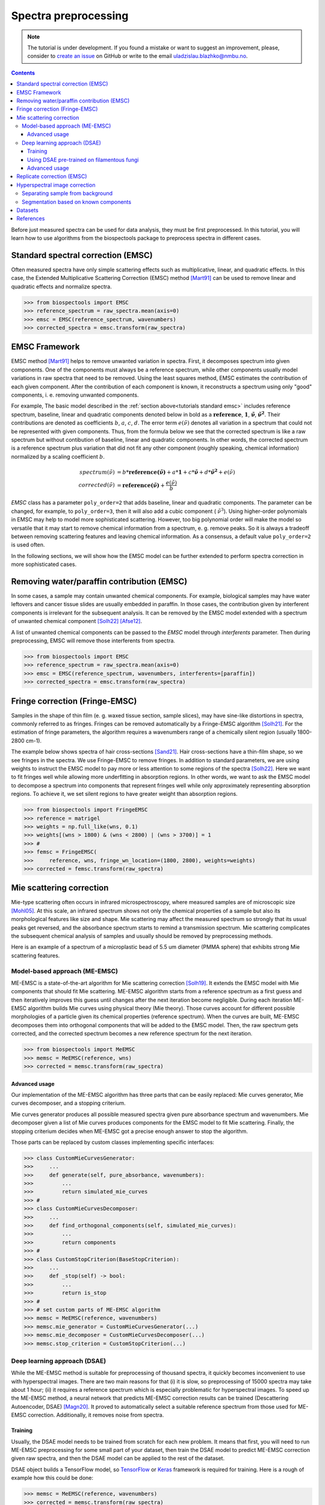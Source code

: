 Spectra preprocessing
=========================================

.. note::

    The tutorial is under development. If you found a mistake or want to suggest
    an improvement, please, consider to
    `create an issue <https://github.com/BioSpecNorway/biospectools/issues/new>`_
    on GitHub or write to the email uladzislau.blazhko@nmbu.no.

.. contents::

Before just measured spectra can be used for data analysis, they must be
first preprocessed. In this tutorial, you will learn how to use algorithms
from the biospectools package to preprocess spectra in different cases.

.. _tutorials standard emsc:

Standard spectral correction (EMSC)
-----------------------------------

Often measured spectra have only simple scattering effects such as
multiplicative, linear, and quadratic effects. In this case, the Extended
Multiplicative Scattering Correction (EMSC) method [Mart91]_ can be used to
remove linear and quadratic effects and normalize spectra.

>>> from biospectools import EMSC
>>> reference_spectrum = raw_spectra.mean(axis=0)
>>> emsc = EMSC(reference_spectrum, wavenumbers)
>>> corrected_spectra = emsc.transform(raw_spectra)

.. image:: imgs/standard-emsc.png
    :alt: Example of standard spectra correction by EMSC method.
    :align: center

.. _tutorials emsc framework:

EMSC Framework
--------------

EMSC method [Mart91]_ helps to remove unwanted variation in spectra. First, it
decomposes spectrum into given components. One of the components must always
be a reference spectrum, while other components usually model variations in
raw spectra that need to be removed. Using the least squares method, EMSC
estimates the contribution of each given component. After the contribution of
each component is known, it reconstructs a spectrum using only
"good" components, i. e. removing unwanted components.

For example, The basic model described in the :ref:`section above<tutorials standard emsc>`
includes reference spectrum, baseline, linear and quadratic components
denoted below in bold as a :math:`\mathbf{reference}`, :math:`\mathbf{1}`,
:math:`\mathbf{\tilde{\nu}}`, :math:`\mathbf{\tilde{\nu}^2}`.
Their contributions are denoted as coefficients :math:`b`, :math:`a`, :math:`c`,
:math:`d`. The error term :math:`e(\tilde{\nu})` denotes all variation in a
spectrum that could not be represented with given components. Thus, from the
formula below we see that the corrected spectrum is like a raw spectrum but
without contibution of baseline, linear and quadratic components. In other
words, the corrected spectrum is a reference spectrum plus variation that did
not fit any other component (roughly speaking, chemical information)
normalized by a scaling coefficient :math:`b`.

.. math::

    spectrum(\tilde{\nu}) &= b*\mathbf{reference(\tilde{\nu})} + a*\mathbf{1} + c*\mathbf{\tilde{\nu}} + d*\mathbf{\tilde{\nu}^2} + е(\tilde{\nu}) \\
    corrected(\tilde{\nu}) &= \mathbf{reference(\tilde{\nu})} + \frac{e(\tilde{\nu})}{b}

`EMSC` class has a parameter ``poly_order=2`` that adds baseline, linear
and quadratic components. The parameter can be changed, for example, to
``poly_order=3``, then it will also add a cubic component ( :math:`\tilde{\nu}^3`).
Using higher-order polynomials in EMSC may help to model more sophisticated
scattering. However, too big polynomial order will make the
model so versatile that it may start to remove chemical information from
a spectrum, e. g. remove peaks. So it is always a tradeoff between removing
scattering features and leaving chemical information. As a consensus, a
default value ``poly_order=2`` is used often.

In the following sections, we will show how the EMSC model can be further
extended to perform spectra correction in more sophisticated cases.

Removing water/paraffin contribution (EMSC)
-------------------------------------------

In some cases, a sample may contain unwanted chemical components. For
example, biological samples may have water leftovers and
cancer tissue slides are usually embedded in paraffin. In those cases, the
contribution given by interferent components is irrelevant for the subsequent
analysis. It can be removed by the EMSC model extended with a spectrum of
unwanted chemical component [Solh22]_ [Afse12]_.

A list of unwanted chemical components can be passed to the `EMSC` model through
`interferents` parameter. Then during preprocessing, EMSC will remove those
interferents from spectra.

>>> from biospectools import EMSC
>>> reference_spectrum = raw_spectra.mean(axis=0)
>>> emsc = EMSC(reference_spectrum, wavenumbers, interferents=[paraffin])
>>> corrected_spectra = emsc.transform(raw_spectra)

Fringe correction (Fringe-EMSC)
-------------------------------

Samples in the shape of thin film (e. g. waxed tissue section, sample
slices), may have sine-like distortions in spectra, commonly referred to as
fringes. Fringes can be removed automatically by a Fringe-EMSC algorithm
[Solh21]_. For the estimation of fringe parameters, the algorithm requires a
wavenumbers range of a chemically silent region (usually 1800-2800 cm-1).

The example below shows spectra of hair cross-sections [Sand21]_. Hair
cross-sections have a thin-film shape, so we see fringes in the
spectra. We use Fringe-EMSC to remove fringes. In addition to standard
parameters, we are using weights to instruct the EMSC model to pay more or
less attention to some regions of the spectra [Solh22]_. Here we want to fit
fringes well while allowing more underfitting in absorption regions. In other
words, we want to ask the EMSC model to decompose a spectrum into components
that represent fringes well while only approximately representing absorption
regions. To achieve it, we set silent regions to have greater weight than
absorption regions.

>>> from biospectools import FringeEMSC
>>> reference = matrigel
>>> weights = np.full_like(wns, 0.1)
>>> weights[(wns > 1800) & (wns < 2800) | (wns > 3700)] = 1
>>> #
>>> femsc = FringeEMSC(
>>>     reference, wns, fringe_wn_location=(1800, 2800), weights=weights)
>>> corrected = femsc.transform(raw_spectra)

.. image:: imgs/fringe_emsc.png
    :alt: Example of standard spectra correction by EMSC method.
    :align: center

Mie scattering correction
-------------------------

Mie-type scattering often occurs in infrared microspectroscopy, where
measured samples are of microscopic size [Mohl05]_. At this scale, an infrared
spectrum shows not only the chemical properties of a sample but also its
morphological features like size and shape. Mie scattering may
affect the measured spectrum so strongly that its usual peaks get reversed, and
the absorbance spectrum starts to remind a transmission spectrum. Mie
scattering complicates the subsequent chemical analysis of samples and usually
should be removed by preprocessing methods.

Here is an example of a spectrum of a microplastic bead of 5.5 um diameter
(PMMA sphere) that exhibits strong Mie scattering features.

.. image:: imgs/mie_scattering.png
    :alt: Example of Mie scattering. Spectrum of filamentous fungi
    :align: center
    :height: 300px

Model-based approach (ME-EMSC)
______________________________

ME-EMSC is a state-of-the-art algorithm for Mie scattering correction [Solh19]_.
It extends the EMSC model with Mie components that should fit Mie scattering.
ME-EMSC algorithm starts from a reference spectrum as a first guess and
then iteratively improves this guess until changes after the next iteration
become negligible. During each iteration ME-EMSC algorithm builds Mie curves
using physical theory (Mie theory). Those curves account for different
possible morphologies of a particle given its chemical properties (reference
spectrum). When the curves are built, ME-EMSC decomposes them into orthogonal
components that will be added to the EMSC model. Then, the raw spectrum gets
corrected, and the corrected spectrum becomes a new reference spectrum for
the next iteration.

>>> from biospectools import MeEMSC
>>> memsc = MeEMSC(reference, wns)
>>> corrected = memsc.transform(raw_spectra)

.. image:: imgs/memsc_correction.png
    :alt: Example of Mie scattering correction by ME-EMSC
    :align: center

Advanced usage
^^^^^^^^^^^^^^

Our implementation of the ME-EMSC algorithm has three parts that can be
easily replaced: Mie curves generator, Mie curves decomposer, and a stopping
criterium.

Mie curves generator produces all possible measured spectra given pure
absorbance spectrum and wavenumbers. Mie decomposer given a list of Mie
curves produces components for the EMSC model to fit Mie scattering. Finally,
the stopping criterium decides when ME-EMSC got a precise enough answer to stop
the algorithm.

Those parts can be replaced by custom classes implementing specific interfaces:

>>> class CustomMieCurvesGenerator:
>>>     ...
>>>     def generate(self, pure_absorbance, wavenumbers):
>>>         ...
>>>         return simulated_mie_curves
>>> #
>>> class CustomMieCurvesDecomposer:
>>>     ...
>>>     def find_orthogonal_components(self, simulated_mie_curves):
>>>         ...
>>>         return components
>>> #
>>> class CustomStopCriterion(BaseStopCriterion):
>>>     ...
>>>     def _stop(self) -> bool:
>>>         ...
>>>         return is_stop
>>> #
>>> # set custom parts of ME-EMSC algorithm
>>> memsc = MeEMSC(reference, wavenumbers)
>>> memsc.mie_generator = CustomMieCurvesGenerator(...)
>>> memsc.mie_decomposer = CustomMieCurvesDecomposer(...)
>>> memsc.stop_criterion = CustomStopCriterion(...)

Deep learning approach (DSAE)
_____________________________

While the ME-EMSC method is suitable for preprocessing of thousand spectra,
it quickly becomes inconvenient to use with hyperspectral images. There are
two main reasons for that (i) it is slow, so preprocessing of 15000 spectra
may take about 1 hour; (ii) it requires a reference spectrum which is
especially problematic for hyperspectral images. To speed up the ME-EMSC
method, a neural network that predicts ME-EMSC correction results can be
trained (Descattering Autoencoder, DSAE) [Magn20]_. It proved to
automatically select a suitable reference spectrum from those used
for ME-EMSC correction. Additionally, it removes noise from spectra.

Training
^^^^^^^^

Usually, the DSAE model needs to be trained from scratch for each new problem. It
means that first, you will need to run ME-EMSC preprocessing for some small
part of your dataset, then train the DSAE model to predict ME-EMSC correction
given raw spectra, and then the DSAE model can be applied to the rest of the
dataset.

DSAE object builds a TensorFlow model, so `TensorFlow <https://www.tensorflow.org/tutorials>`_
or `Keras <https://keras.io/examples/>`_ framework is required for training.
Here is a rough of example how this could be done:

>>> memsc = MeEMSC(reference, wavenumbers)
>>> corrected = memsc.transform(raw_spectra)
>>> # ...
>>> dsae = DSAE(wavenumbers)
>>> dsae.model.fit(x=raw_spectra, y=corrected, epochs=100)
>>> # ...
>>> dsae.transform(rest_of_the_raw_spectra, wavenumbers)

.. note::
    In case you are using a default DSAE architecture (as in example above),
    number of points in spectrum must be divisable by 64,
    i.e. ``len(wavenumbers) % 64 == 0``

Using DSAE pre-trained on filamentous fungi
^^^^^^^^^^^^^^^^^^^^^^^^^^^^^^^^^^^^^^^^^^^

At this point, there is only one available pre-trained model of DSAE that was
trained on spectra of filamentous fungi Mucor circinelloides [Magn20]_. The
example below shows preprocessing of filamentous fungi spectra by the
pre-trained DSAE model.

>>> from biospectools import DSAE
>>> dsae = DSAE.pretrained_on_fungi()
>>> corrected = dsae.transform(mucor_circinelloides_spectra, wavenumbers)

.. image:: imgs/dsae_correction2.png
    :alt: Comparison of raw spectra, ME-EMSC correction and DSAE correction
    :align: center

Advanced usage
^^^^^^^^^^^^^^

For the ones who familiar with deep learning, it might be interesting to
tailor architecture by setting up parameters ``filters``,
``kernel_sizes`` and ``strides`` during DSAE initialization.

Replicate correction (EMSC)
---------------------------

Sometimes spectra may contain scattering features that cannot be explained
well by polynomial components, sine-fringes, or Mie curves. In this case, we
should somehow explain to the EMSC model "wild" scattering components. We can
obtain them utilizing differences in so-called technical replicates.
Technical replicates are repeated measurements of the same sample, so the
differences in them are mainly caused by scattering. The algorithm that
utilizes technical replicates for scattering correction is called replicate
correction [Tafi21]_. Here we will briefly go through four main steps and
show how each of those can be implemented with biospectools.

.. image:: imgs/replicate_correction.png
    :alt: Example of replicate correction method comparing to standard EMSC preprocessing
    :align: center

1) Calculate global scaling for each spectrum in the dataset

>>> from biospectools import EMSC
>>> #
>>> # dataset is pandas DataFrame with all necessary information
>>> raw_spectra = dataset[wavenumbers].values
>>> reference = raw_spectra.mean(axis=0)
>>> emsc = EMSC(reference, wavenumbers)
>>> _, dtls = emsc.transform(raw_spectra, details=True)
>>> dataset['global_scaling'] = dtls.scaling_coefs

2) Gather variation across different groups of technical replicates:

>>> replicate_variation = []
>>> #
>>> # suppose that spectra of technical replicates has the same replicate_id
>>> # wns = wavenumbers
>>> for repl_id, tech_repls in dataset.groupby('replicate_id'):
>>>     raw_tech_repls = tech_repls[wavenumbers].values
>>>     reference = raw_tech_repls.mean(axis=0)
>>>     #
>>>     emsc = EMSC(reference, wns)
>>>     corrs, dtls = emsc.transform(raw_tech_repls, details=True)
>>>     #
>>>     variation = corrs - corrs.mean(axis=0)
>>>     global_scaling = tech_repls['global_scaling'].values[:, None]
>>>     local_scaling = dtls.scaling_coefs[:, None]
>>>     scaled = variation * local_scaling / global_scaling
>>>     replicate_variation.extend(scaled)

3) Use PCA to calclulate principal components of gathered variation

>>> from sklearn.decomposition import PCA
>>> pca = PCA()
>>> pca.fit(replicate_variation)
>>> n_components = np.sum(pca.explained_variance_ratio_.cumsum() < 0.95)
>>> scattering_components = pca.components_[:n_components]

4) Add scattering components to EMSC model as interferents

>>> reference = raw_spectra.mean(axis=0)
>>> emsc = EMSC(reference, wavenumbers, interferents=scattering_components)
>>> corrected = emsc.transform(raw_spectra)

Hyperspectral image correction
------------------------------

All the classes presented above are input-shape independent, i. e.
they can accept just one spectrum, list of spectra, or hyperspectral image.
Usually, the ``transform`` method assumes that the wavenumbers dimension is
the last one and preserves all other "spatial" dimensions.

Here is an example of preprocessing of a single spectrum and a hyperspectral
image with 128x128 pixels, where each pixel represents a spectrum with 3000
wavenumbers (points).

>>> single_spectrum    # shape (3000,)
>>> hyperspectral_img  # shape (128, 128, 3000)
>>> emsc = EMSC(reference, wavenumbers)
>>> corr_spectrum = emsc.transform(single_spectrum)  # shape (3000,)
>>> corr_img = emsc.transform(hyperspectral_img)     # shape (128, 128, 3000)

Separating sample from background
_________________________________

The estimated components' contributions bear practical information.
For example, the :ref:`scaling coefficient<tutorials emsc framework>` is
related to sample thickness. It shows how much spectrum contains the analyte
signal and, therefore, can be used for filtering low-signal spectra or sample
segmentation on a hyperspectral image [Tafi20]_.

In the example below, segmentation of hair cross-section [Sand21]_ was done
using the scaling coefficient estimated by EMSC model. When the ``transform``
method gets parameter ``details=True``, it returns a special object
EMSCDetails that provides access to coefficients.

>>> reference = hyper_img[40, 15]
>>> emsc = EMSC(reference, wns)
>>> corrected, dtls = emsc.transform(hyper_img, details=True)
>>> plt.imshow(dtls.scaling_coefs)

.. image:: imgs/himg_sample_segm.png
    :alt: Example of sample segmentation by scaling coefficient of EMSC
    :align: center
    :height: 300px

Segmentation based on known components
______________________________________

When one knows some chemical components in advance, their contribution can be
estimated through the EMSC algorithm [Solh22]_. The ``analytes`` parameter can
be used to account for the known chemical components in the EMSC model
without removing them. In contrast, components passed through the
``interferents`` parameter will be removed after correction. Adding analytes
to the model may help to stabilize it. The analytes' and interferents'
coefficients are available through the EMSCDetails object.

>>> emsc = EMSC(
>>>     reference, wns, analytes=[blood, connective_tissue],
>>>     interferents=[paraffin])
>>> corrected, dtls = emsc.transform(tissue_img, details=True)
>>> plt.imshow(dtls.analytes_coefs[..., 0])  # contribution of blood component

Datasets
--------

.. [Sand21] Sandt, C., & Borondics, F. (2021). A new typology of human hair
        medullas based on lipid composition analysis by synchrotron FTIR
        microspectroscopy. Analyst, 146(12), 3942-3954.
        :doi:`10.1039/D1AN00695A` (data provided by Orange3)

References
----------

.. [Mart91] Martens, H., & Stark, E. (1991). Extended multiplicative signal
        correction and spectral interference subtraction: new preprocessing
        methods for near infrared spectroscopy. Journal of pharmaceutical and
        biomedical analysis, 9(8), 625-635.
        :doi:`10.1016/0731-7085(91)80188-F`

.. [Afse12] Afseth, N. K., & Kohler, A. (2012). Extended multiplicative signal
        correction in vibrational spectroscopy, a tutorial. Chemometrics and
        Intelligent Laboratory Systems, 117, 92-99.
        :doi:`10.1016/j.chemolab.2012.03.004`

.. [Solh22] Solheim, J. H., Zimmermann, B., Tafintseva, V., Dzurendová, S.,
        Shapaval, V., & Kohler, A. (2022). The Use of Constituent Spectra and
        Weighting in Extended Multiplicative Signal Correction in Infrared
        Spectroscopy. Molecules, 27(6), 1900.
        :doi:`10.3390/molecules27061900`

.. [Solh21] Solheim, J. H., Borondics, F., Zimmermann, B., Sandt, C.,
        Muthreich, F., & Kohler, A. (2021). An automated approach for fringe
        frequency estimation and removal in infrared spectroscopy and
        hyperspectral imaging of biological samples. Journal of Biophotonics,
        14(12), e202100148.
        :doi:`10.1002/jbio.202100148`

.. [Mohl05] Mohlenhoff, B., Romeo, M., Diem, M., & Wood, B. R. (2005). Mie-type
        scattering and non-Beer-Lambert absorption behavior of human cells in
        infrared microspectroscopy. Biophysical journal, 88(5), 3635-3640.

.. [Solh19] Solheim, J. H., Gunko, E., Petersen, D., Großerüschkamp, F.,
        Gerwert, K., & Kohler, A. (2019). An open‐source code for Mie
        extinction extended multiplicative signal correction for infrared
        microscopy spectra of cells and tissues. Journal of Biophotonics, 12(8),
        e201800415.
        :doi:`10.1002/jbio.201800415`

.. [Magn20] Magnussen, E. A., Solheim, J. H., Blazhko, U., Tafintseva, V.,
        Tøndel, K., Liland, K. H., ... & Kohler, A. (2020). Deep convolutional
        neural network recovers pure absorbance spectra from highly
        scatter‐distorted spectra of cells. Journal of Biophotonics,
        13(12), e202000204.
        :doi:`10.1002/jbio.202000204`

.. [Tafi21] Tafintseva, V., Shapaval, V., Blazhko, U., & Kohler, A. (2021).
        Correcting replicate variation in spectroscopic data by machine
        learning and model-based pre-processing. Chemometrics and Intelligent
        Laboratory Systems, 215, 104350.
        :doi:`10.1016/j.chemolab.2021.104350`

.. [Tafi20] Tafintseva, V., Shapaval, V., Smirnova, M., & Kohler, A. (2020).
        Extended multiplicative signal correction for FTIR spectral quality test
        and pre‐processing of infrared imaging data. Journal of Biophotonics,
        13(3), e201960112.
        :doi:`10.1002/jbio.201960112`